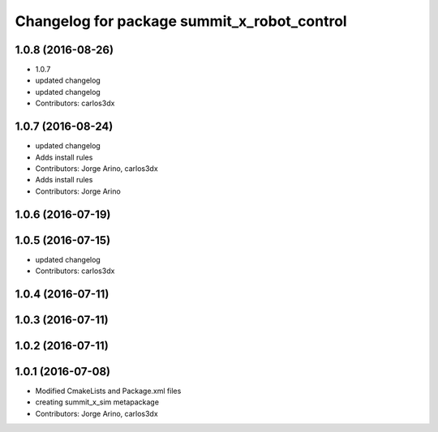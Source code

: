 ^^^^^^^^^^^^^^^^^^^^^^^^^^^^^^^^^^^^^^^^^^^^
Changelog for package summit_x_robot_control
^^^^^^^^^^^^^^^^^^^^^^^^^^^^^^^^^^^^^^^^^^^^

1.0.8 (2016-08-26)
------------------
* 1.0.7
* updated changelog
* updated changelog
* Contributors: carlos3dx

1.0.7 (2016-08-24)
------------------
* updated changelog
* Adds install rules
* Contributors: Jorge Arino, carlos3dx

* Adds install rules
* Contributors: Jorge Arino

1.0.6 (2016-07-19)
------------------

1.0.5 (2016-07-15)
------------------
* updated changelog
* Contributors: carlos3dx

1.0.4 (2016-07-11)
------------------

1.0.3 (2016-07-11)
------------------

1.0.2 (2016-07-11)
------------------

1.0.1 (2016-07-08)
------------------
* Modified CmakeLists and Package.xml files
* creating summit_x_sim metapackage
* Contributors: Jorge Arino, carlos3dx
